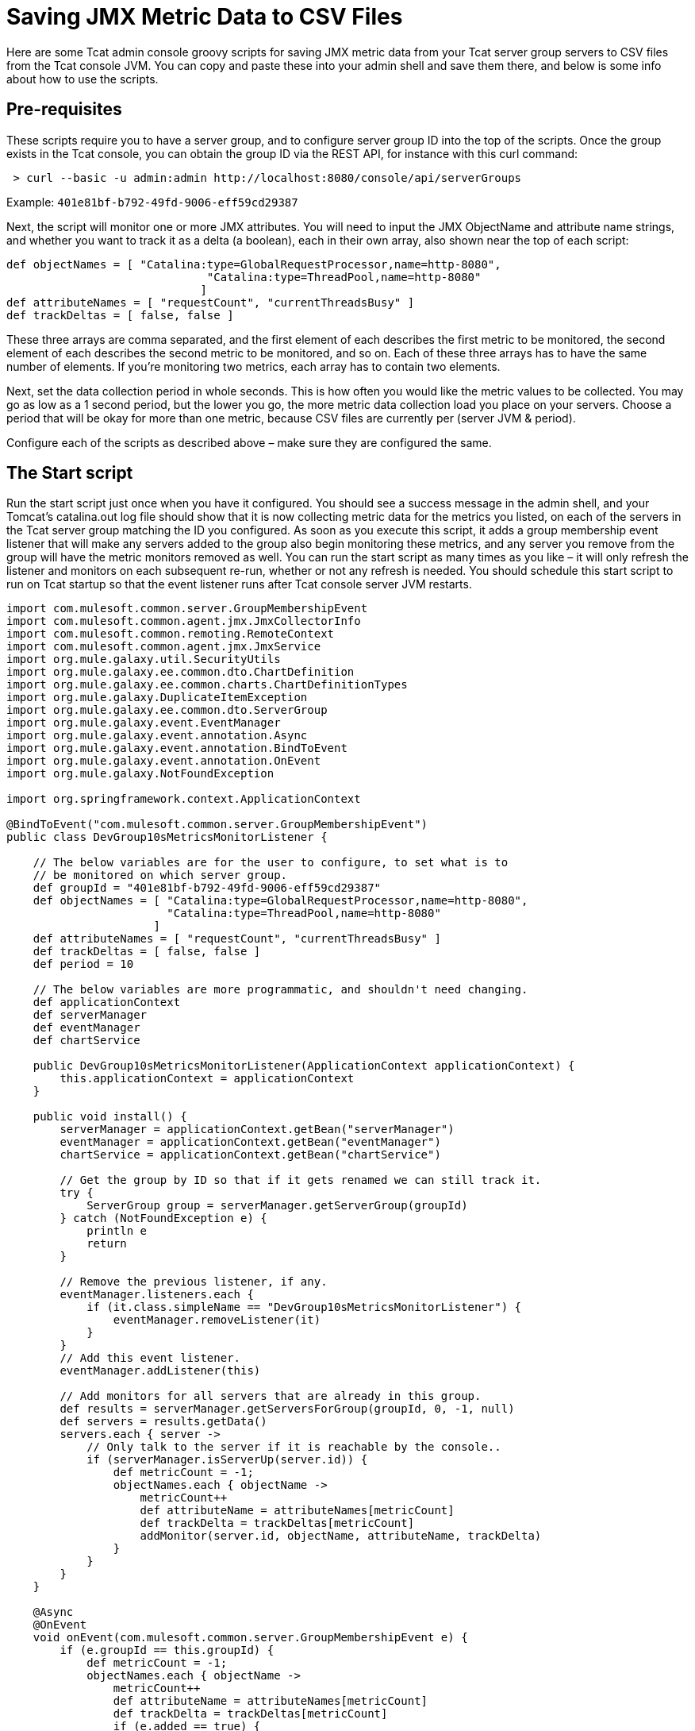 = Saving JMX Metric Data to CSV Files

Here are some Tcat admin console groovy scripts for saving JMX metric data from your Tcat server group servers to CSV files from the Tcat console JVM. You can copy and paste these into your admin shell and save them there, and below is some info about how to use the scripts.

== Pre-requisites

These scripts require you to have a server group, and to configure server group ID into the top of the scripts. Once the group exists in the Tcat console, you can obtain the group ID via the REST API, for instance with this curl command:

[source]
----
 > curl --basic -u admin:admin http://localhost:8080/console/api/serverGroups
----

Example: `401e81bf-b792-49fd-9006-eff59cd29387`

Next, the script will monitor one or more JMX attributes. You will need to input the JMX ObjectName and attribute name strings, and whether you want to track it as a delta (a boolean), each in their own array, also shown near the top of each script:

[source]
----
def objectNames = [ "Catalina:type=GlobalRequestProcessor,name=http-8080",
                              "Catalina:type=ThreadPool,name=http-8080"
                             ]
def attributeNames = [ "requestCount", "currentThreadsBusy" ]
def trackDeltas = [ false, false ]
----

These three arrays are comma separated, and the first element of each describes the first metric to be monitored, the second element of each describes the second metric to be monitored, and so on. Each of these three arrays has to have the same number of elements. If you're monitoring two metrics, each array has to contain two elements.

Next, set the data collection period in whole seconds. This is how often you would like the metric values to be collected. You may go as low as a 1 second period, but the lower you go, the more metric data collection load you place on your servers. Choose a period that will be okay for more than one metric, because CSV files are currently per (server JVM & period).

Configure each of the scripts as described above – make sure they are configured the same.

== The Start script

Run the start script just once when you have it configured. You should see a success message in the admin shell, and your Tomcat's catalina.out log file should show that it is now collecting metric data for the metrics you listed, on each of the servers in the Tcat server group matching the ID you configured. As soon as you execute this script, it adds a group membership event listener that will make any servers added to the group also begin monitoring these metrics, and any server you remove from the group will have the metric monitors removed as well. You can run the start script as many times as you like – it will only refresh the listener and monitors on each subsequent re-run, whether or not any refresh is needed. You should schedule this start script to run on Tcat startup so that the event listener runs after Tcat console server JVM restarts.

[source]
----
import com.mulesoft.common.server.GroupMembershipEvent
import com.mulesoft.common.agent.jmx.JmxCollectorInfo
import com.mulesoft.common.remoting.RemoteContext
import com.mulesoft.common.agent.jmx.JmxService
import org.mule.galaxy.util.SecurityUtils
import org.mule.galaxy.ee.common.dto.ChartDefinition
import org.mule.galaxy.ee.common.charts.ChartDefinitionTypes
import org.mule.galaxy.DuplicateItemException
import org.mule.galaxy.ee.common.dto.ServerGroup
import org.mule.galaxy.event.EventManager
import org.mule.galaxy.event.annotation.Async
import org.mule.galaxy.event.annotation.BindToEvent
import org.mule.galaxy.event.annotation.OnEvent
import org.mule.galaxy.NotFoundException
 
import org.springframework.context.ApplicationContext
 
@BindToEvent("com.mulesoft.common.server.GroupMembershipEvent")
public class DevGroup10sMetricsMonitorListener {
 
    // The below variables are for the user to configure, to set what is to
    // be monitored on which server group.
    def groupId = "401e81bf-b792-49fd-9006-eff59cd29387"
    def objectNames = [ "Catalina:type=GlobalRequestProcessor,name=http-8080",
                        "Catalina:type=ThreadPool,name=http-8080"
                      ]
    def attributeNames = [ "requestCount", "currentThreadsBusy" ]
    def trackDeltas = [ false, false ]
    def period = 10
 
    // The below variables are more programmatic, and shouldn't need changing.
    def applicationContext
    def serverManager
    def eventManager
    def chartService
 
    public DevGroup10sMetricsMonitorListener(ApplicationContext applicationContext) {
        this.applicationContext = applicationContext
    }
 
    public void install() {
        serverManager = applicationContext.getBean("serverManager")
        eventManager = applicationContext.getBean("eventManager")
        chartService = applicationContext.getBean("chartService")
 
        // Get the group by ID so that if it gets renamed we can still track it.
        try {
            ServerGroup group = serverManager.getServerGroup(groupId)
        } catch (NotFoundException e) {
            println e
            return
        }
 
        // Remove the previous listener, if any.
        eventManager.listeners.each {
            if (it.class.simpleName == "DevGroup10sMetricsMonitorListener") {
                eventManager.removeListener(it)
            }
        }
        // Add this event listener.
        eventManager.addListener(this)
 
        // Add monitors for all servers that are already in this group.
        def results = serverManager.getServersForGroup(groupId, 0, -1, null)
        def servers = results.getData()
        servers.each { server ->
            // Only talk to the server if it is reachable by the console..
            if (serverManager.isServerUp(server.id)) {
                def metricCount = -1;
                objectNames.each { objectName ->
                    metricCount++
                    def attributeName = attributeNames[metricCount]
                    def trackDelta = trackDeltas[metricCount]
                    addMonitor(server.id, objectName, attributeName, trackDelta)
                }
            }
        }
    }
 
    @Async
    @OnEvent
    void onEvent(com.mulesoft.common.server.GroupMembershipEvent e) {
        if (e.groupId == this.groupId) {
            def metricCount = -1;
            objectNames.each { objectName ->
                metricCount++
                def attributeName = attributeNames[metricCount]
                def trackDelta = trackDeltas[metricCount]
                if (e.added == true) {
                    addMonitor(e.serverId, objectName, attributeName, trackDelta)
                }
            }
        }
    }
 
    void addMonitor(String serverId, String objectName,
                    String attributeName, boolean trackDelta) {
        // Start monitoring the JMX attribute in this server's agent.
        def d = new ChartDefinition()
        def jmxCollectorInfoId = groupId + "|" + period + "|" + serverId + "|" + objectName + "|" + attributeName + "|" + trackDelta
        d.setName(jmxCollectorInfoId)
        d.setPortletId("csvsave")
        d.getServerTypeDestination().setId(serverId)
        d.getServerTypeDestination().setGroup(false)
        d.setUnit(ChartDefinition.Unit.NOUNIT)
        d.setUserId(SecurityUtils.SYSTEM_USER.getId())
        d.setType(ChartDefinitionTypes.JMX_ATTRIBUTE_CHART.getId())
        Map<String, String> config = d.getConfiguration()
        config.put(ChartDefinition.JMX_OBJECT_NAME, objectName)
        config.put(ChartDefinition.JMX_ATTRIBUTE, attributeName)
        config.put(ChartDefinition.JMX_PERIOD, period as String)
        config.put(ChartDefinition.JMX_TRACK_DELTA, trackDelta as String)
 
        try {
            chartService.save(d)
            println "Started monitoring ${jmxCollectorInfoId}"
        } catch (DuplicateItemException e) {
            // This metric is already being monitored.
            println "Already being monitored: ${jmxCollectorInfoId}"
        }
    }
}
 
new DevGroup10sMetricsMonitorListener(applicationContext).install()
"Success!"
----

== The CSV Save Writer script

Run the CSV save writer script once you've run the start script. The CSV save writer script is what writes the metric data to CSV files. Near the top of the script, you can configure the directory where the CSV files are written. By default, this is in the Tomcat logs/ directory, but you may configure any absolute filesystem path here. Each invocation of the CSV save writer script collects the JMX metric value(s) from each server in the monitored server group, and writes one CSV file per server JVM. The period of all data in one CSV file is the same period, because dealing with mixed period data is a more complex problem. If you want to collect data of different periods, you should duplicate the scripts, one configured copy for each sampling period you would like to use. Schedule the CSV save writer script to run in the Tcat console admin shell at the same period that you configure data collection to occur inside the CSV save start script. The Tcat admin shell scheduler must run the writer script at the same period. When configuring the scheduler to run the CSV save writer script, you should check the Allow Concurrent Execution checkbox.

Currently, the CSV files grow unbounded, but you may either move, truncate, or delete them at any time, and the console will begin a new one. If you have an external log rolling system (such as log-rotate on Linux), you can roll these CSV files that way. Otherwise, you can allow the CSV files to grow until you either delete it or move it to another filename.

[source]
----
import com.mulesoft.tcat.Server
import com.mulesoft.common.remoting.RemoteContext
import com.mulesoft.common.server.ServerHealthEvent
import com.mulesoft.tcat.osutil.ReferenceProcessor
import org.mule.galaxy.impl.jcr.JcrItem
import org.mule.galaxy.ee.common.dto.ChartDefinition
import org.mule.galaxy.util.SecurityUtils
import org.mule.galaxy.impl.jcr.JcrUtil
 
import org.springmodules.jcr.JcrCallback
import org.springframework.remoting.RemoteAccessException
import java.io.File
import java.io.FileWriter
import java.util.HashMap
import java.util.concurrent.Callable
import java.util.concurrent.ExecutorCompletionService
import java.util.concurrent.ExecutionException
import java.util.concurrent.ExecutorService
import java.util.concurrent.Executors
import java.util.concurrent.ThreadFactory
import java.util.concurrent.TimeUnit
import java.util.concurrent.TimeoutException
import java.util.concurrent.atomic.AtomicLong
import java.text.SimpleDateFormat
 
// The below variables are for the user to configure, to set what is to
// be monitored on which server group.
def groupId = "401e81bf-b792-49fd-9006-eff59cd29387"
def objectNames = [ "Catalina:type=GlobalRequestProcessor,name=http-8080",
                    "Catalina:type=ThreadPool,name=http-8080"
                  ]
def attributeNames = [ "requestCount", "currentThreadsBusy" ]
def trackDeltas = [ false, false ]
def period = 10
def csvSaveDir = "\${catalina.base}/logs"
 
// Resolve any system property references in csvSaveDir.
csvSaveDir = ReferenceProcessor.resolveRefs(csvSaveDir, [:], true, false, System.getProperty("os.name"))
 
// You probably shouldn't change variables below.
 
def c = applicationContext
// Copy into a local var, referenced in closure.
def logger = log
def sf = c.getBean("sessionFactory")
def r = c.getBean("registry")
def serverManager = c.getBean("serverManager")
def statisticsService = c.getBean("v1/statisticsService")
def chartService = c.getBean("chartService")
def servers = r.getItemByPath("/Provisioning/Servers").items
if (!servers) {
    if (logger.debugEnabled) {
        logger.debug "No servers found, nothing to ping"
    }
    return
}
// Randomize the order to have a better throughput with servers 'down' in the list
Collections.shuffle(servers)
 
// Calculate thread pool size.
def numProcs = Runtime.runtime.availableProcessors()
def numServers = servers.size()
def tpSize = numServers
if (numServers > numProcs) {
    // Make it one thread for every 4 servers to collect data from.
    tpSize = numServers / 4
    // But don't let the thread pool size exceed 2 threads per processor.
    if (tpSize > numProcs * 2) {
        tpSize = numProcs * 2
    }
}
 
def class CSVSaveThreadFactory implements ThreadFactory {
    def AtomicLong threadCount = new AtomicLong(0)
    // Be a good citizen, introduce ourselves and bind to a parent.
    def ThreadGroup threadGroup = new ThreadGroup(Thread.currentThread().threadGroup, "pool-csvsave")
 
    def Thread newThread(Runnable r) {
        // Name worker threads.
        def threadName = "csvsave-worker-${threadCount.getAndIncrement()}"
        return new Thread(threadGroup, r, threadName)
    }
}
 
def ExecutorService exec = Executors.newFixedThreadPool(tpSize,  new CSVSaveThreadFactory())
def ExecutorCompletionService compService = new ExecutorCompletionService(exec)
def int submittedTasksCount = 0
def int timeout = 10 // Maximum time (seconds) allowed for metric collection.
 
def saveData = { List<ChartDefinition> charts, JcrItem server ->
    if (charts == []) {
        println "No metric data to store."
        return
    }
    def csvFile = new File(new File(csvSaveDir),
        server.name.replace(' ', '-') + "-" + period + "s-period-jmx.csv")
    def csvFileExists = false;
    if (csvFile.exists()) csvFileExists = true;
    FileWriter writer = null;
    try {
        writer = new FileWriter(csvFile, true)
    } catch (IOException e3) {
        e3.printStackTrace()
        return
    }
    if (!csvFileExists) {
        // Initialize the CSV file.
        def header = "\"Time\","
        def fieldCount = -1
        objectNames.each { objectName ->
            fieldCount++
            if (fieldCount > 0) header = header + ","
            header = header + "\"" + objectName + " " + attributeNames[fieldCount]
            if (trackDeltas[fieldCount]) header = header + " delta"
            header = header + "\""
        }
        try {
            writer.append(header + "\r")
        } catch (IOException e4) {
            e4.printStackTrace()
            return
        }
    }
    def date = new Date()
    def dateFormat = new SimpleDateFormat("yyyy-MM-dd HH:mm:ss")
    def dataLine = "\"" + dateFormat.format(date) + "\","
    def valueCount = -1
    charts.each { chart ->
        valueCount++
        if (valueCount > 0) dataLine = dataLine + ","
        dataLine = dataLine + "\"" + chart.lastData + "\""
    }
    try {
        writer.append(dataLine + "\r")
        writer.close()
    } catch (IOException e5) {
        e5.printStackTrace()
        return
    }
}
 
def csvSave = { JcrItem server ->
    def Callable task = {
        def jcrTransactionCallback = { session ->
            RemoteContext.setServerId(server.id)
            def executor = Executors.newSingleThreadExecutor()
            try {
                // Give 'timeout' maximum seconds for metric collection
                // call to succeed.
                def serverId = server.id
 
                def Callable getStatCallable = {
                    SecurityUtils.doPrivileged({
                        JcrUtil.doInTransaction(sf, { session2 ->
 
                            // Collect metric values for this server.
                            RemoteContext.setServerId(serverId);
                            def charts = chartService.getPortletCharts("csvsave")
                            def chartsForThisServer = []
                            for (int i = 0; i < objectNames.size(); i++) {
                                def objectName = objectNames[i]
                                def attributeName = attributeNames[i]
                                def trackDelta = trackDeltas[i]
                                def jmxCollectorInfoId = groupId + "|" + period + "|" + serverId + "|" + objectName + "|" + attributeName + "|" + trackDelta
                                charts.each { chart ->
                                    if (chart.name == jmxCollectorInfoId) {
                                        chartsForThisServer.add(chart)
                                    }
                                }
                            }
                            saveData(chartsForThisServer, server)
 
                        } as JcrCallback)
                    })
                } as Callable
 
                try {
                    executor.submit(getStatCallable).get(timeout, TimeUnit.SECONDS)
                } catch (ExecutionException e) {
                    throw e?.cause?.cause // Extracts real exception thrown from ExecutionException then InvokerInvocationException
                }
                // The collection completed successfully.
            } catch (RemoteAccessException e) {
                if (logger.debugEnabled) {
                    logger.debug("Unreachable server ${server.name}: ${e.message}")
                }
                println "Unreachable server ${server.name}: ${e.message}"
                saveData(Collections.emptyList())
                return null
            } catch (TimeoutException e) {
                if (logger.debugEnabled) {
                    logger.debug("Unreachable server after ${timeout} seconds ${server.name}: ${e.message}")
                }
                println "TimeoutException, server ${server.name}"
                saveData(Collections.emptyList())
                return null
            } catch (Exception e) {
                println "Failed to collect metric from server ${server.name} ${e.message}"
                logger.error("Failed to collect metric from server ${server.name}", e)
            } finally {
                executor.shutdownNow()
            }
        } as JcrCallback
 
        SecurityUtils.doPrivileged({
            JcrUtil.doInTransaction(sf, jcrTransactionCallback)
        })
 
        return null
         
    } as Callable
 
    compService.submit task
    submittedTasksCount++
 
    if (logger.debugEnabled) {
        logger.debug "Submitted tasks: $submittedTasksCount"
    }
}
 
try {
    // Invoke metric value collection and storage, each server in a thread.
    servers.each { server ->
         
        // If the server is unreachable by the console, we'll store
        // a value meaning that we didn't get any data for that sample.
        if (!serverManager.isServerUp(server.id)) {
            saveData(Collections.emptyList(), server)
            return null
        }
 
        if (logger.debugEnabled) {
            logger.debug "Saving CSV stats for server ${server.name}"
        }
        csvSave(server)
    }
 
    // Time out each thread and
    def int tasksLeft = submittedTasksCount
    submittedTasksCount.times {
        // Ensure all submitted tasks complete.
        def result = compService.take().get()
        tasksLeft--
        if (logger.debugEnabled) {
            logger.debug "Done with server ${result}. ${tasksLeft} task(s) remaining"
        }
    }
} finally {
    if (logger.debugEnabled) {
        logger.debug "Shutting down thread pool"
    }
    exec.shutdown()
    if (!exec.awaitTermination(5, TimeUnit.SECONDS)) {
        exec.shutdownNow()
    }
    if (logger.debugEnabled) {
        logger.debug "Thread pool shutdown complete"
    }
}
"Success!"
----

== The Stop script

Simply removing servers from the monitored Tcat server group should be enough for the Start script's event listener to stop monitoring the metrics on the server that is being removed. But, if you would like to stop monitoring the metrics on all servers in the group, run this Stop script. It will remove all monitors for the listed metrics from every server in the monitored Tcat server group. If the CSV save writer script is still running, the metric values it logs will no longer be changing values.. but the CSV save writer script will continue to log into the CSV files until you reconfigure the scheduler to stop running the CSV save writer script.

[source]
----
import org.mule.galaxy.ee.common.dto.ServerGroup
import org.mule.galaxy.util.SecurityUtils
import org.mule.galaxy.impl.jcr.JcrUtil
 
import org.springframework.context.ApplicationContext
import org.springmodules.jcr.JcrCallback
import java.util.concurrent.Executors
import java.util.concurrent.ExecutionException
import java.util.concurrent.Callable
import java.util.concurrent.TimeUnit
 
// The below variables are for the user to configure, to set what is to
// be monitored on which server group.
def groupId = "401e81bf-b792-49fd-9006-eff59cd29387"
def objectNames = [ "Catalina:type=GlobalRequestProcessor,name=http-8080",
                    "Catalina:type=ThreadPool,name=http-8080"
                  ]
def attributeNames = [ "requestCount", "currentThreadsBusy" ]
def trackDeltas = [ false, false ]
def period = 10
 
// You probably shouldn't change variables below.
 
def c = applicationContext
// Copy into a local var, referenced in closure.
def logger = log
def serverManager = c.getBean("serverManager")
def chartService = c.getBean("chartService")
def sf = c.getBean("sessionFactory")
 
def Callable deleteMonitorsCallable = {
    SecurityUtils.doPrivileged({
        JcrUtil.doInTransaction(sf, { session ->
 
            def deleteMonitors = { serverId, charts ->
                // Stop monitoring the JMX attribute in this server's agent.
                try {
                    for (int i = 0; i < objectNames.size(); i++) {
                        def objectName = objectNames[i]
                        def attributeName = attributeNames[i]
                        def trackDelta = trackDeltas[i]
                        def jmxCollectorInfoId = groupId + "|" + period + "|" + serverId + "|" + objectName + "|" + attributeName + "|" + trackDelta
                        charts.each { chart ->
                            if (chart.name == jmxCollectorInfoId) {
                                chartService.delete(chart.id)
                                println "Stopped monitoring ${jmxCollectorInfoId}"
                            }
                        }
                    }
                } catch (Exception e) {
                    println e
                }
            }
 
            // Delete monitors for all servers in this group.
            def results = serverManager.getServersForGroup(groupId, 0, -1, null)
            def servers = results.getData()
 
            def charts = chartService.getPortletCharts("csvsave")
 
            servers.each { server ->
                if (serverManager.isServerUp(server.id)) {
                    deleteMonitors(server.id, charts)
                } else {
                    println "Server ${server.id} was unreachable."
                }
            }
        } as JcrCallback)
    })
} as Callable
def executor = Executors.newSingleThreadExecutor()
try {
    executor.submit(deleteMonitorsCallable).get(60, TimeUnit.SECONDS)
} catch (ExecutionException e) {
    throw e?.cause?.cause
}
 
"Success!"
----
